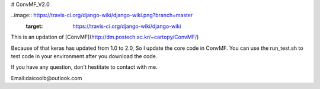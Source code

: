 # ConvMF_V2.0

..image:: https://travis-ci.org/django-wiki/django-wiki.png?branch=master
   :target: https://travis-ci.org/django-wiki/django-wiki

This is an updation of [ConvMF](http://dm.postech.ac.kr/~cartopy/ConvMF/)

Because of that keras has updated from 1.0 to 2.0, So I update the core code in ConvMF. You can use the run_test.sh to test code in your environment after you download the code.

If you have any question, don't hestitate to contact with me.

Email:daicoolb@outlook.com
